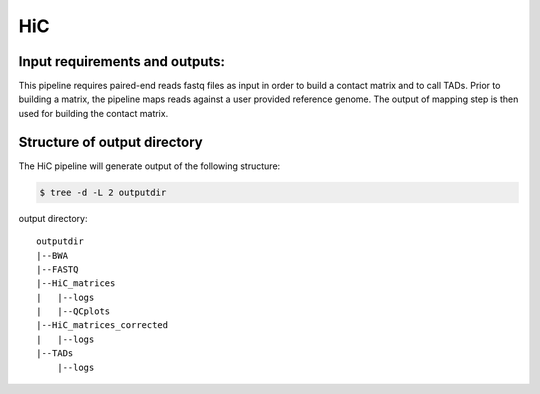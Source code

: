 .. _HiC:

HiC
============

Input requirements and outputs:
-------------------------------------------
This pipeline requires paired-end reads fastq files as input in order to build a contact matrix and to call TADs. 
Prior to building a matrix, the pipeline maps reads against a user provided reference genome. The output of mapping step is then used for building the contact matrix.

.. argparse::
   :filename: ../workflows/HiC/HiC
   :func: parse_args
   :prog: HiC


Structure of output directory
-------------------------------

The HiC pipeline will generate output of the following structure:

.. code:: bash

    $ tree -d -L 2 outputdir
  
output directory::

    outputdir
    |--BWA
    |--FASTQ
    |--HiC_matrices
    |   |--logs
    |   |--QCplots
    |--HiC_matrices_corrected
    |   |--logs
    |--TADs
        |--logs

